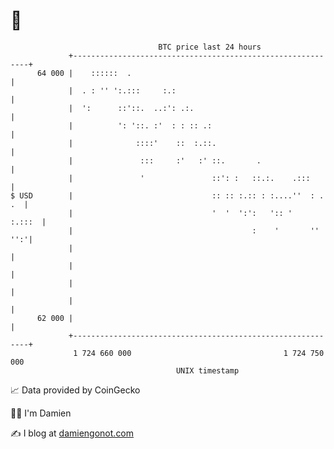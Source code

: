 * 👋

#+begin_example
                                    BTC price last 24 hours                    
                +------------------------------------------------------------+ 
         64 000 |    ::::::  .                                               | 
                |  . : '' ':.:::     :.:                                     | 
                |  ':      ::'::.  ..:': .:.                                 | 
                |          ': '::. :'  : : :: .:                             | 
                |              ::::'    ::  :.::.                            | 
                |               :::     :'   :' ::.       .                  | 
                |               '               ::': :   ::.:.    .:::       | 
   $ USD        |                               :: :: :.:: : :....''  : . .  | 
                |                               '  '  ':':   ':: '    :.:::  | 
                |                                        :    '       '' '':'| 
                |                                                            | 
                |                                                            | 
                |                                                            | 
                |                                                            | 
         62 000 |                                                            | 
                +------------------------------------------------------------+ 
                 1 724 660 000                                  1 724 750 000  
                                        UNIX timestamp                         
#+end_example
📈 Data provided by CoinGecko

🧑‍💻 I'm Damien

✍️ I blog at [[https://www.damiengonot.com][damiengonot.com]]
